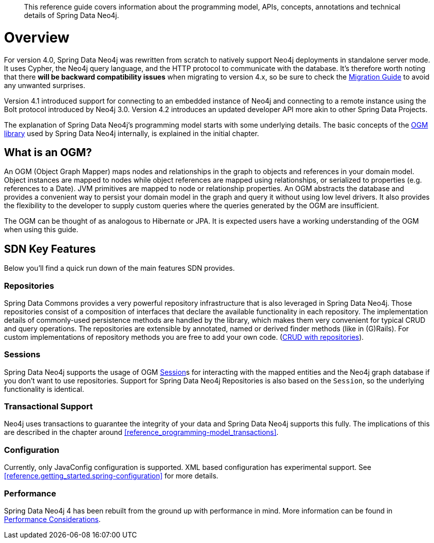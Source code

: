 [abstract]
--
This reference guide covers information about the programming model, APIs, concepts, annotations and technical details of
Spring Data Neo4j.
--

[[reference.overview]]
= Overview

For version 4.0, Spring Data Neo4j was rewritten from scratch to natively support Neo4j deployments in standalone server mode.
It uses Cypher, the Neo4j query language, and the HTTP protocol to communicate with the database.
It's therefore worth noting that there *will be backward compatibility issues* when migrating to version 4.x, so be sure to check the <<migration,Migration Guide>> to avoid any unwanted surprises.

Version 4.1 introduced support for connecting to an embedded instance of Neo4j and connecting to a remote instance using the Bolt protocol introduced by Neo4j 3.0.
Version 4.2 introduces an updated developer API more akin to other Spring Data Projects.

The explanation of Spring Data Neo4j's programming model starts with some underlying details.
The basic concepts of the http://neo4j.com/docs/ogm-manual/current/[OGM library] used by Spring Data Neo4j internally, is explained in the initial chapter.


[[introduction-graph-database]]
== What is an OGM?

An OGM (Object Graph Mapper) maps nodes and relationships in the graph to objects and references in your domain model.
Object instances are mapped to nodes while object references are mapped using relationships, or serialized to properties (e.g. references to a Date).
JVM primitives are mapped to node or relationship properties.
An OGM abstracts the database and provides a convenient way to persist your domain model in the graph and query it without using low level drivers.
It also provides the flexibility to the developer to supply custom queries where the queries generated by the OGM are insufficient.

The OGM can be thought of as analogous to Hibernate or JPA. It is expected users have a working understanding of the OGM when using this guide.

[[reference.overview.features]]
== SDN Key Features

Below you'll find a quick run down of the main features SDN provides.

=== Repositories

Spring Data Commons provides a very powerful repository infrastructure that is also leveraged in Spring Data Neo4j.
Those repositories consist of a composition of interfaces that declare the available functionality in each repository.
The implementation details of commonly-used persistence methods are handled by the library, which makes them very convenient for typical CRUD and query operations.
The repositories are extensible by annotated, named or derived finder methods (like in (G)Rails).
For custom implementations of repository methods you are free to add your own code. (<<reference_programming-model_repositories,CRUD with repositories>>).

=== Sessions

Spring Data Neo4j supports the usage of OGM <<reference.architecture.session,Session>>s for interacting with the mapped entities and the Neo4j graph database if you don't want to use repositories.
Support for Spring Data Neo4j Repositories is also based on the `Session`, so the underlying functionality is identical.

=== Transactional Support

Neo4j uses transactions to guarantee the integrity of your data and Spring Data Neo4j supports this fully.
The implications of this are described in the chapter around <<reference_programming-model_transactions>>.

=== Configuration

Currently, only JavaConfig configuration is supported. XML based configuration has experimental support.  See <<reference.getting_started.spring-configuration>> for more details.

=== Performance

Spring Data Neo4j 4 has been rebuilt from the ground up with performance in mind.
More information can be found in <<reference_performance,Performance Considerations>>.


